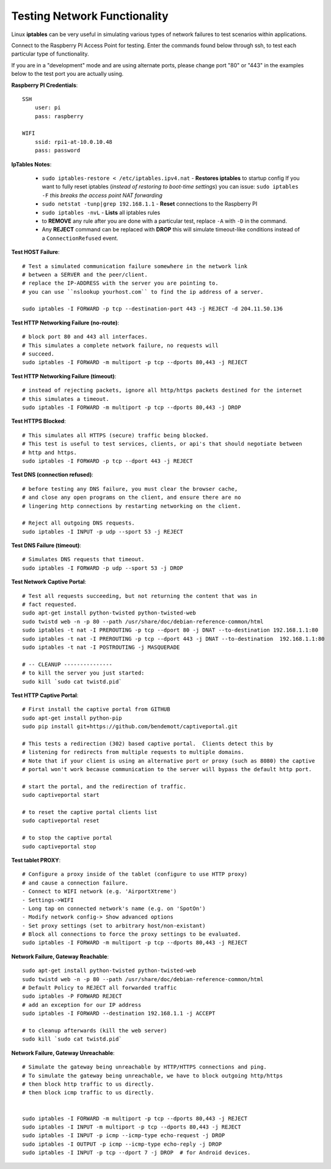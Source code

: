 -----------------------------
Testing Network Functionality
-----------------------------
Linux **iptables** can be very useful in simulating various types of network failures to test
scenarios within applications.

Connect to the Raspberry PI Access Point for testing.
Enter the commands found below through ssh, to test each particular type of functionality.

If you are in a "development" mode and are using alternate ports, please change port "80" or "443"
in the examples below to the test port you are actually using.

**Raspberry PI Credentials**::

    SSH
        user: pi
        pass: raspberry
        
    WIFI
        ssid: rpi1-at-10.0.10.48
        pass: password
    

**IpTables Notes**:

    - ``sudo iptables-restore < /etc/iptables.ipv4.nat`` - **Restores iptables** to startup config
      If you want to fully reset iptables (`instead of restoring to boot-time settings`) you can issue:
      ``sudo iptables -F`` `this breaks the access point NAT forwarding`
    - ``sudo netstat -tunp|grep 192.168.1.1`` - **Reset** connections to the Raspberry PI
    - ``sudo iptables -nvL`` - **Lists** all iptables rules
    - to **REMOVE** any rule after you are done with a particular test, replace ``-A`` with ``-D``
      in the command.
    - Any **REJECT** command can be replaced with **DROP** this will simulate timeout-like
      conditions instead of a ``ConnectionRefused`` event.


**Test HOST Failure**::
    
    # Test a simulated communication failure somewhere in the network link
    # between a SERVER and the peer/client.
    # replace the IP-ADDRESS with the server you are pointing to.
    # you can use ``nslookup yourhost.com`` to find the ip address of a server.
    
    sudo iptables -I FORWARD -p tcp --destination-port 443 -j REJECT -d 204.11.50.136
    
**Test HTTP Networking Failure (no-route)**::

    # block port 80 and 443 all interfaces.
    # This simulates a complete network failure, no requests will
    # succeed.
    sudo iptables -I FORWARD -m multiport -p tcp --dports 80,443 -j REJECT
    
**Test HTTP Networking Failure (timeout)**::

    # instead of rejecting packets, ignore all http/https packets destined for the internet
    # this simulates a timeout.
    sudo iptables -I FORWARD -m multiport -p tcp --dports 80,443 -j DROP
    
**Test HTTPS Blocked**::

    # This simulates all HTTPS (secure) traffic being blocked.
    # This test is useful to test services, clients, or api's that should negotiate between
    # http and https.
    sudo iptables -I FORWARD -p tcp --dport 443 -j REJECT

**Test DNS (connection refused)**::

    # before testing any DNS failure, you must clear the browser cache,
    # and close any open programs on the client, and ensure there are no
    # lingering http connections by restarting networking on the client.
    
    # Reject all outgoing DNS requests.
    sudo iptables -I INPUT -p udp --sport 53 -j REJECT

**Test DNS Failure (timeout)**::

    # Simulates DNS requests that timeout. 
    sudo iptables -I FORWARD -p udp --sport 53 -j DROP
    
    
**Test Network Captive Portal**::

    # Test all requests succeeding, but not returning the content that was in
    # fact requested.
    sudo apt-get install python-twisted python-twisted-web
    sudo twistd web -n -p 80 --path /usr/share/doc/debian-reference-common/html
    sudo iptables -t nat -I PREROUTING -p tcp --dport 80 -j DNAT --to-destination 192.168.1.1:80
    sudo iptables -t nat -I PREROUTING -p tcp --dport 443 -j DNAT --to-destination  192.168.1.1:80
    sudo iptables -t nat -I POSTROUTING -j MASQUERADE
    
    # -- CLEANUP ---------------
    # to kill the server you just started:
    sudo kill `sudo cat twistd.pid`
    
**Test HTTP Captive Portal**::
    
    # First install the captive portal from GITHUB
    sudo apt-get install python-pip
    sudo pip install git+https://github.com/bendemott/captiveportal.git
    
    # This tests a redirection (302) based captive portal.  Clients detect this by
    # listening for redirects from multiple requests to multiple domains.
    # Note that if your client is using an alternative port or proxy (such as 8080) the captive
    # portal won't work because communication to the server will bypass the default http port.
    
    # start the portal, and the redirection of traffic.
    sudo captiveportal start
    
    # to reset the captive portal clients list
    sudo captiveportal reset
    
    # to stop the captive portal
    sudo captiveportal stop
    
**Test tablet PROXY**::

    # Configure a proxy inside of the tablet (configure to use HTTP proxy)
    # and cause a connection failure.
    - Connect to WIFI network (e.g. 'AirportXtreme')
    - Settings->WIFI
    - Long tap on connected network's name (e.g. on 'SpotOn')
    - Modify network config-> Show advanced options
    - Set proxy settings (set to arbitrary host/non-existant)
    # Block all connections to force the proxy settings to be evaluated.
    sudo iptables -I FORWARD -m multiport -p tcp --dports 80,443 -j REJECT

**Network Failure, Gateway Reachable**::

    sudo apt-get install python-twisted python-twisted-web
    sudo twistd web -n -p 80 --path /usr/share/doc/debian-reference-common/html
    # Default Policy to REJECT all forwarded traffic
    sudo iptables -P FORWARD REJECT
    # add an exception for our IP address
    sudo iptables -I FORWARD --destination 192.168.1.1 -j ACCEPT
    
    # to cleanup afterwards (kill the web server)
    sudo kill `sudo cat twistd.pid`
    

**Network Failure, Gateway Unreachable**::
    
    # Simulate the gateway being unreachable by HTTP/HTTPS connections and ping.
    # To simulate the gateway being unreachable, we have to block outgoing http/https
    # then block http traffic to us directly.
    # then block icmp traffic to us directly.


    sudo iptables -I FORWARD -m multiport -p tcp --dports 80,443 -j REJECT
    sudo iptables -I INPUT -m multiport -p tcp --dports 80,443 -j REJECT
    sudo iptables -I INPUT -p icmp --icmp-type echo-request -j DROP
    sudo iptables -I OUTPUT -p icmp --icmp-type echo-reply -j DROP
    sudo iptables -I INPUT -p tcp --dport 7 -j DROP  # for Android devices.
